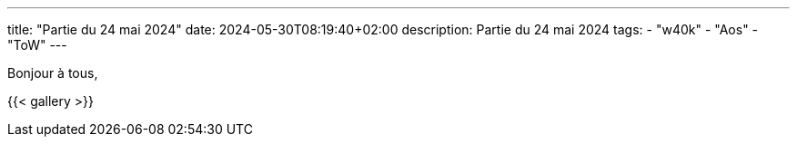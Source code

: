 ---
title: "Partie du 24 mai 2024"
date: 2024-05-30T08:19:40+02:00
description: Partie du 24 mai 2024
tags:
    - "w40k"
    - "Aos"
    - "ToW"
---

Bonjour à tous,

{{< gallery >}}
